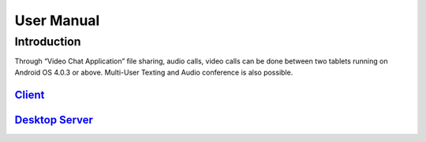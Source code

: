 User Manual
===========

Introduction
````````````
Through “Video Chat Application” file sharing, audio calls, video calls can be done between
two tablets running on Android OS 4.0.3 or above. Multi-User Texting and Audio conference
is also possible.

`Client <https://github.com/raehasandalwala/Project-Reports/blob/master/Video%20Chat/Client.rst>`_
-------

`Desktop Server <https://github.com/raehasandalwala/Project-Reports/blob/master/Video%20Chat/Desktop-Server.rst>`_
---------------
